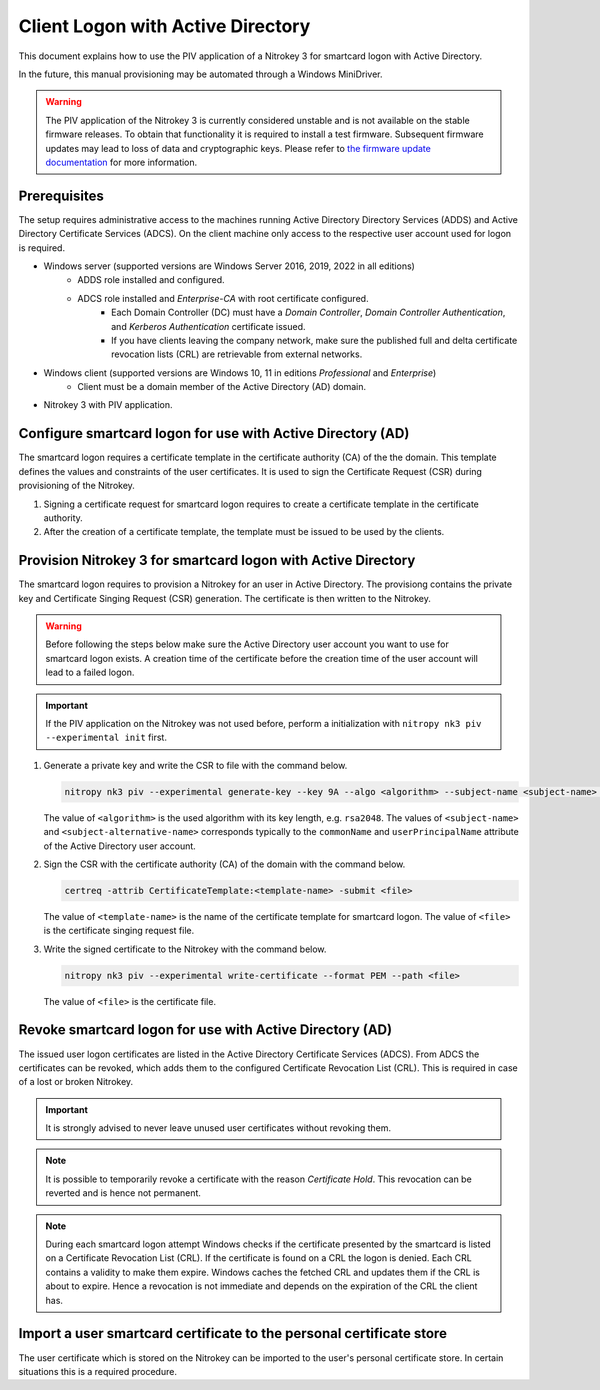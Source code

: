 Client Logon with Active Directory
==================================

This document explains how to use the PIV application of a Nitrokey 3 for smartcard logon with Active Directory.

In the future, this manual provisioning may be automated through a Windows MiniDriver.

.. warning::
   The PIV application of the Nitrokey 3 is currently considered unstable and is not available on the stable firmware releases.
   To obtain that functionality it is required to install a test firmware.
   Subsequent firmware updates may lead to loss of data and cryptographic keys.
   Please refer to `the firmware update documentation </nitrokey3/windows/firmware-update.html#firmware-release-types>`__ for more information.

Prerequisites
-------------

The setup requires administrative access to the machines running Active Directory Directory Services (ADDS) and Active Directory Certificate Services (ADCS).
On the client machine only access to the respective user account used for logon is required.

* Windows server (supported versions are Windows Server 2016, 2019, 2022 in all editions)
   * ADDS role installed and configured.
   * ADCS role installed and *Enterprise-CA* with root certificate configured.
      * Each Domain Controller (DC) must have a *Domain Controller*, *Domain Controller Authentication*, and *Kerberos Authentication* certificate issued.
      * If you have clients leaving the company network, make sure the published full and delta certificate revocation lists (CRL) are retrievable from external networks.
* Windows client (supported versions are Windows 10, 11 in editions *Professional* and *Enterprise*)
   * Client must be a domain member of the Active Directory (AD) domain.
* Nitrokey 3 with PIV application.

Configure smartcard logon for use with Active Directory (AD)
------------------------------------------------------------

The smartcard logon requires a certificate template in the certificate authority (CA) of the the domain.
This template defines the values and constraints of the user certificates.
It is used to sign the Certificate Request (CSR) during provisioning of the Nitrokey.

1. Signing a certificate request for smartcard logon requires to create a certificate template in the certificate authority.

   .. tabs::
      .. tab:: MMC
         1. From the Command Line, PowerShell, or Run, type ``certtmpl.msc`` and press Enter.
         2. In the detail pane select the template **Smartcard Logon**.
         3. In the menu bar click **Actions → All Tasks → Duplicate Template**.
         4. Set the settings below on the template, according to the mentioned tab.

            **Compatibility**
               * Disable **Show resulting changes**
               * Set **Certificate Authority** and **Certificate recipient** to the oldest clients in the domain which are supposed to use smartcard logon.

                  .. important::
                     If you want to use Elliptic Curve (EC) keys your clients must be not older than Windows Server 2008 and Windows Vista.

            **General**
               * Set a **Template display name**.
               * Set the **Validity period** and **Renewal period**.

            **Request handling**
               * Set a purpose of **Signature and smartcard logon**.

            **Cryptography**
               * Set a provider category of **Key Storage Provider**.
               * Set a algorithm name and minimum key size.

                  .. important::
                     Microsoft recommends to use the RSA algorithm with a key length of ``2048`` Bit.
                     If you choose to use Eliptic Curve (EC) keys you need to make additional changes on your client computers.

            **Subject Name**
               * Set **Supply in the request**.
         5. Confirm the template creation with **OK**.

2. After the creation of a certificate template, the template must be issued to be used by the clients.

   .. tabs::
      .. tab:: MMC
         1. From the Command Line, PowerShell, or Run, type ``certsrv.msc`` and press Enter.
         2. In the navigation pane expand the Certificate Authority (CA) and navigate to **Certificate Templates**.
         3. In the menu bar click **Action → New → Certificate Template to Issue**.
         4. Select the certificate template you want to issue and confirm with **OK**.


Provision Nitrokey 3 for smartcard logon with Active Directory
--------------------------------------------------------------

The smartcard logon requires to provision a Nitrokey for an user in Active Directory.
The provisiong contains the private key and Certificate Singing Request (CSR) generation.
The certificate is then written to the Nitrokey.

.. warning::
   Before following the steps below make sure the Active Directory user account you want to use for smartcard logon exists.
   A creation time of the certificate before the creation time of the user account will lead to a failed logon.

.. important::
   If the PIV application on the Nitrokey was not used before, perform a initialization with ``nitropy nk3 piv --experimental init`` first.

1. Generate a private key and write the CSR to file with the command below.

   .. code-block::

      nitropy nk3 piv --experimental generate-key --key 9A --algo <algorithm> --subject-name <subject-name> --subject-alt-name-upn <subject-alternative-name> --out-file <file>

   The value of ``<algorithm>`` is the used algorithm with its key length, e.g. ``rsa2048``.
   The values of ``<subject-name>`` and ``<subject-alternative-name>`` corresponds typically to the ``commonName`` and ``userPrincipalName`` attribute of the Active Directory user account.

2. Sign the CSR with the certificate authority (CA) of the domain with the command below.

   .. code-block::

      certreq -attrib CertificateTemplate:<template-name> -submit <file>
   
   The value of ``<template-name>`` is the name of the certificate template for smartcard logon.
   The value of ``<file>`` is the certificate singing request file.

3. Write the signed certificate to the Nitrokey with the command below.

   .. code-block::

      nitropy nk3 piv --experimental write-certificate --format PEM --path <file>

   The value of ``<file>`` is the certificate file.


Revoke smartcard logon for use with Active Directory (AD)
---------------------------------------------------------

The issued user logon certificates are listed in the Active Directory Certificate Services (ADCS).
From ADCS the certificates can be revoked, which adds them to the configured Certificate Revocation List (CRL).
This is required in case of a lost or broken Nitrokey.

.. important::
   It is strongly advised to never leave unused user certificates without revoking them.

.. note::
   It is possible to temporarily revoke a certificate with the reason *Certificate Hold*.
   This revocation can be reverted and is hence not permanent.

.. tabs::
   .. tab:: MMC (certsrv.msc)
      1. From the Command Line, PowerShell, or Run, type ``certsrv.msc`` and press Enter.
      2. In the navigation pane expand the certificate authority (CA) and navigate to **Issued Certificates**.
      3. In the detail pane select the user certificate you want to revoke.
      4. In the menu bar click **Action → All Tasks → Revoke Certificate**.
      5. Specifiy a reason for the revocation, date and time, and confirm with **Yes**.
      6. In the navigation pane navigate to **Revoked Certificates**.
      7. In the menu bar click **Action → All Tasks → Publish**.
      8. Select the revocation list you want to publish and confirm with **OK**.

.. note::
   During each smartcard logon attempt Windows checks if the certificate presented by the smartcard is listed on a Certificate Revocation List (CRL).
   If the certificate is found on a CRL the logon is denied.
   Each CRL contains a validity to make them expire.
   Windows caches the fetched CRL and updates them if the CRL is about to expire.
   Hence a revocation is not immediate and depends on the expiration of the CRL the client has.


Import a user smartcard certificate to the personal certificate store
---------------------------------------------------------------------

The user certificate which is stored on the Nitrokey can be imported to the user's personal certificate store.
In certain situations this is a required procedure.

.. tabs::
   .. tab:: MMC (certmgr.msc)
      1. Make sure you are logged on to the user account the certificate corresponds to.
      2. From the Command Line, PowerShell, or Run, type ``certmgr.msc`` and press Enter.
      3. In the navigation pane expand the **Personal** key store and navigate to **Certificates**.
      4. In the menu bar click **Action → All Tasks → Import**.
      5. Follow the import wizard and provide the user certificate file when requested.
      6. After the import completed check the detail pane for the imported certificate.
         If the Nitrokey is connected, the properties of the certificate should show the message *You have a private key that corresponds to this certificate.* indicating that the private on the Nitrokey could be identified.

   .. tab:: PowerShell
      1. Make sure you are logged on to the user account the certificate corresponds to.
      2. Open PowerShell.
      3. Change to the personal certficate store of the user with ``Set-Location -Path cert:\CurrentUser\My``.
      4. Import the certificate to the store with ``Import-Certificate -Filepath '<path>'``, replacing ``<path>`` with the certificate file path.
